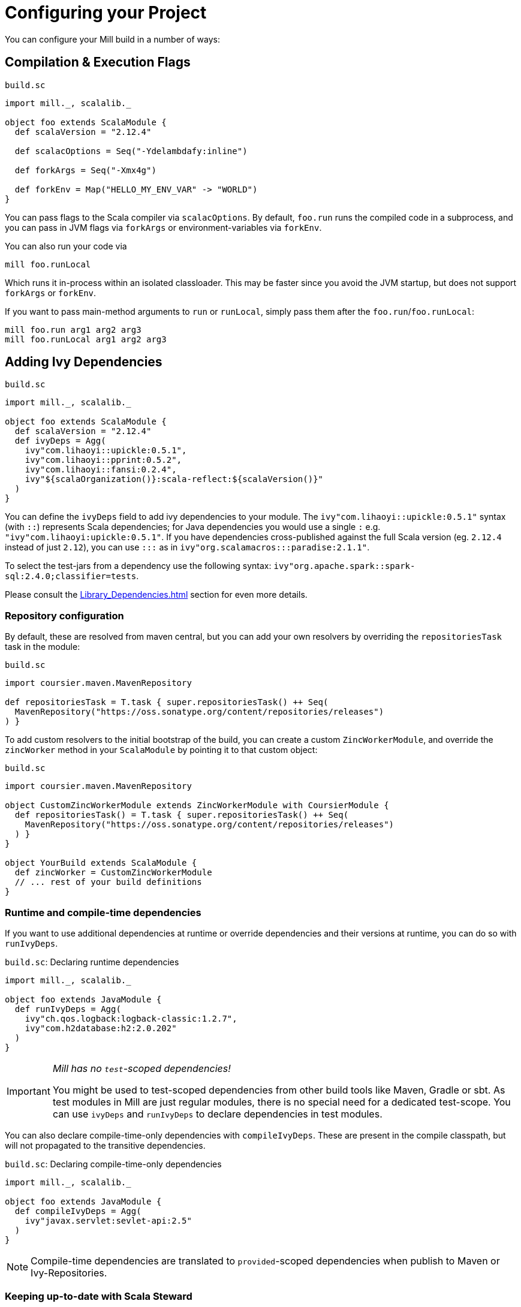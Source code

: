 = Configuring your Project
:page-aliases: Configuring_Mill.adoc

You can configure your Mill build in a number of ways:

== Compilation &amp; Execution Flags

.`build.sc`
[source,scala]
----
import mill._, scalalib._

object foo extends ScalaModule {
  def scalaVersion = "2.12.4"

  def scalacOptions = Seq("-Ydelambdafy:inline")

  def forkArgs = Seq("-Xmx4g")

  def forkEnv = Map("HELLO_MY_ENV_VAR" -> "WORLD")
}

----

You can pass flags to the Scala compiler via `scalacOptions`. By default,
`foo.run` runs the compiled code in a subprocess, and you can pass in JVM flags
via `forkArgs` or environment-variables via `forkEnv`.

You can also run your code via

[source,bash]
----
mill foo.runLocal
----

Which runs it in-process within an isolated classloader. This may be faster
since you avoid the JVM startup, but does not support `forkArgs` or `forkEnv`.

If you want to pass main-method arguments to `run` or `runLocal`, simply pass
them after the `foo.run`/`foo.runLocal`:

[source,bash]
----
mill foo.run arg1 arg2 arg3
mill foo.runLocal arg1 arg2 arg3
----

== Adding Ivy Dependencies

.`build.sc`
[source,scala]
----
import mill._, scalalib._

object foo extends ScalaModule {
  def scalaVersion = "2.12.4"
  def ivyDeps = Agg(
    ivy"com.lihaoyi::upickle:0.5.1",
    ivy"com.lihaoyi::pprint:0.5.2",
    ivy"com.lihaoyi::fansi:0.2.4",
    ivy"${scalaOrganization()}:scala-reflect:${scalaVersion()}"
  )
}
----

You can define the `ivyDeps` field to add ivy dependencies to your module. The
`ivy"com.lihaoyi::upickle:0.5.1"` syntax (with `::`) represents Scala
dependencies; for Java dependencies you would use a single `:` e.g.
`"ivy"com.lihaoyi:upickle:0.5.1"`. If you have dependencies cross-published
against the full Scala version (eg. `2.12.4` instead of just `2.12`),
you can use `:::` as in `ivy"org.scalamacros:::paradise:2.1.1"`.

To select the test-jars from a dependency use the following syntax:
`ivy"org.apache.spark::spark-sql:2.4.0;classifier=tests`.

Please consult the xref:Library_Dependencies.adoc[] section for even more details.

=== Repository configuration

By default, these are resolved from maven central, but you can add your own
resolvers by overriding the `repositoriesTask` task in the module:

.`build.sc`
[source,scala]
----
import coursier.maven.MavenRepository

def repositoriesTask = T.task { super.repositoriesTask() ++ Seq(
  MavenRepository("https://oss.sonatype.org/content/repositories/releases")
) }
----

To add custom resolvers to the initial bootstrap of the build, you can create a
custom `ZincWorkerModule`, and override the `zincWorker` method in your
`ScalaModule` by pointing it to that custom object:

.`build.sc`
[source,scala]
----
import coursier.maven.MavenRepository

object CustomZincWorkerModule extends ZincWorkerModule with CoursierModule {
  def repositoriesTask() = T.task { super.repositoriesTask() ++ Seq(
    MavenRepository("https://oss.sonatype.org/content/repositories/releases")
  ) }
}

object YourBuild extends ScalaModule {
  def zincWorker = CustomZincWorkerModule
  // ... rest of your build definitions
}
----

=== Runtime and compile-time dependencies

If you want to use additional dependencies at runtime or override dependencies and their versions at runtime, you can do so with `runIvyDeps`.

.`build.sc`: Declaring runtime dependencies
[source,scala]
----
import mill._, scalalib._

object foo extends JavaModule {
  def runIvyDeps = Agg(
    ivy"ch.qos.logback:logback-classic:1.2.7",
    ivy"com.h2database:h2:2.0.202"
  )
}
----

[IMPORTANT]
--
_Mill has no `test`-scoped dependencies!_

You might be used to test-scoped dependencies from other build tools like Maven, Gradle or sbt.
As test modules in Mill are just regular modules, there is no special need for a dedicated test-scope.
You can use `ivyDeps` and `runIvyDeps` to declare dependencies in test modules.
--

You can also declare compile-time-only dependencies with `compileIvyDeps`.
These are present in the compile classpath, but will not propagated to the transitive dependencies.

.`build.sc`: Declaring compile-time-only dependencies
[source,scala]
----
import mill._, scalalib._

object foo extends JavaModule {
  def compileIvyDeps = Agg(
    ivy"javax.servlet:sevlet-api:2.5"
  )
}
----

NOTE: Compile-time dependencies are translated to `provided`-scoped dependencies when publish to Maven or Ivy-Repositories.

=== Keeping up-to-date with Scala Steward

It's always a good idea to keep your dependencies up-to-date.

If your project is hosted on GitHub, GitLab, or Bitbucket, you can use https://github.com/scala-steward-org/scala-steward[Scala Steward] to automatically open a pull request to update your dependencies whenever there is a newer version available.

TIP: Scala Steward can also keep your xref:Installation.adoc#_automatic_mill_updates[Mill version up-to-date].



== Adding a Test Suite

.`build.sc`
[source,scala]
----
import mill._, scalalib._

object foo extends ScalaModule {
  def scalaVersion = "2.13.1"

  object test extends Tests {
    def ivyDeps = Agg(ivy"com.lihaoyi::utest:0.7.1")
    def testFramework = "utest.runner.Framework"
  }
}
----

For convenience, you can also use one of the predefined test frameworks:

* `TestModule.Junit4`
* `TestModule.Junit5`
* `TestModule.TestNg`
* `TestModule.Munit`
* `TestModule.ScalaTest`
* `TestModule.Specs2`
* `TestModule.Utest`


.`build.sc`: `ScalaModule` with UTest tests using the predefined `TestModule.Utest`
[source,scala]
----
import mill._, scalalib._

object foo extends ScalaModule {
  def scalaVersion = "2.13.1"

  object test extends Tests with TestModule.Utest {
    def ivyDeps = Agg(ivy"com.lihaoyi::utest:0.7.1")
  }
}
----



* {mill-github-url}/releases/download/{mill-last-tag}/{mill-last-tag}-example-3.zip[Example 3]

You can define a test suite by creating a nested module extending `Tests`, and
specifying the ivy coordinates and name of your test framework. This expects the
tests to be laid out as follows:

----
build.sc
foo/
    src/
        Example.scala
    resources/
        ...
    test/
        src/
            ExampleTest.scala
        resources/
            ...
out/
    foo/
        ...
        test/
            ...
----

The above example can be run via

[source,bash]
----
mill foo.test
----

By default, tests are run in a subprocess, and `forkArg` and `forkEnv` can be
overridden to pass JVM flags &amp; environment variables. You can also use

[source,bash]
----
mill foo.test.testLocal
----

To run tests in-process in an isolated classloader.

If you want to pass any arguments to the test framework, simply put them after
`foo.test` in the command line. e.g. {utest-github-url}[uTest]
lets you pass in a selector to decide which test to run, which in Mill would be:

[source,bash]
----
mill foo.test foo.MyTestSuite.testCaseName
----

You can define multiple test suites if you want, e.g.:

.`build.sc`
[source,scala]
----
import mill._, scalalib._

object foo extends ScalaModule {
  def scalaVersion = "2.12.4"

  object test extends Tests with TestModule.Utest {
    def ivyDeps = Agg(ivy"com.lihaoyi::utest:0.6.0")
  }
  object integration extends Tests with TestModule.Utest {
    def ivyDeps = Agg(ivy"com.lihaoyi::utest:0.6.0")
  }
}
----

Each of which will expect their sources to be in their respective `foo/test` and
`foo/integration` folder.

`Tests` modules are ``ScalaModule``s like any other, and all the same
configuration options apply.

== Custom Test Frameworks

Integrating with test frameworks like Scalatest or specs2 is simply a matter of adding it to `ivyDeps` and specifying the `testFramework` you want to use.

Scalatest example:

.`build.sc`
[source,scala]
----
import mill._, scalalib._

object foo extends ScalaModule {
  def scalaVersion = "2.12.4"

  object test extends Tests with TestModule.ScalaTest {
    def ivyDeps = Agg(ivy"org.scalatest::scalatest:3.0.4")
  }
}
----

Specs2 example:

.`build.sc`
[source,scala]
----
import mill._, scalalib._

object foo extends ScalaModule {
  def scalaVersion = "2.12.4"

  object test extends Tests with TestModule.Specs2 {
    def ivyDeps = Agg(ivy"org.specs2::specs2-core:4.6.0")
  }
}
----

After that, you can follow the instructions in <<_adding_a_test_suite>>, and use `mill foo.test` as usual, or pass args to the test suite via `mill foo.test arg1 arg2 arg3`.

== Scala Compiler Plugins

.`build.sc`
[source,scala]
----
import mill._, scalalib._

object foo extends ScalaModule {
  def scalaVersion = "2.12.4"

  def compileIvyDeps = Agg(ivy"com.lihaoyi:::acyclic:0.1.7")
  def scalacOptions = Seq("-P:acyclic:force")
  def scalacPluginIvyDeps = Agg(ivy"com.lihaoyi:::acyclic:0.1.7")
}
----

You can use Scala compiler plugins by setting `scalacPluginIvyDeps`. The above
example also adds the plugin to `compileIvyDeps`, since that plugin's artifact
is needed on the compilation classpath (though not at runtime).

NOTE: Remember that compiler plugins are published against the full Scala
version (eg. 2.13.8 instead of just 2.13), so when including them make sure to
use the  `:::` syntax shown above in the example.

== Generating API Documentation

To generate API documenation you can use the `docJar` task on the module you'd
like to create the documenation for. For example, given a module called
`example` you could do:

[source, bash]
----
mill example.docJar
----

This will result in your `javaDoc` being created in
`out/app/docJar.dest/javadoc`.

For both Scala and Java modules there may be extra options that you'd like to
pass specifically to either `javadoc` or `scaladoc`. You can pass these with
`javadocOptions` and `scalaDocOptions` respectively.

.`build.sc`
[source,scala]
----
import mill._, scalalib._

object example extends ScalaModule {
  def scalaVersion = "3.1.3"

  def scalaDocOptions = Seq(
    "-siteroot",
    "mydocs",
    "-no-link-warnings"
  )
}
----

=== Scaladoc 3 Site Generation

When using Scala 3 you're also able to use Scaladoc to generate a full static
site next to your API documenation. This can include general documenation for
your project and even a blog. While you can find the full documenation for this
in the https://docs.scala-lang.org/scala3/guides/scaladoc/index.html[Scala 3
docs], below you'll find some useful information to help you generate this with
Mill.

By default Mill will consider the _site root_ as it's called in
https://docs.scala-lang.org/scala3/guides/scaladoc/static-site.html[Scala 3
docs], to be the value of `docResources()`. It will look there for your
`_docs/` and your `_blog/` directory if any exist. Let's pretend we have a
project called `example` defined like this:

.`build.sc`
[source,scala]
----
import mill._, scalalib._

object example extends ScalaModule {
  def scalaVersion = "3.1.3"
}
----

Your project structure for this would look something like this:

----
.
├── build.sc
├── example
│  ├── docs
│  │  ├── _blog
│  │  │  ├── _posts
│  │  │  │  └── 2022-08-14-hello-world.md
│  │  │  └── index.md
│  │  └── _docs
│  │     ├── getting-started.md
│  │     ├── index.html
│  │     └── index.md
│  └── src
│     └── example
│        └── Hello.scala
----

After generating your docs with `mill example.docJar` you'll find by opening
your `out/app/docJar.dest/javadoc/index.html` locally in your browser you'll
have a full static site including your API docs, your blog, and your
documenation!

== Reformatting your code

Mill supports code formatting via https://scalameta.org/scalafmt/[scalafmt] out of the box.

To have a formatting per-module you need to make your module extend `mill.scalalib.scalafmt.ScalafmtModule`:

.`build.sc`
[source,scala]
----
import mill._, scalalib._, scalafmt._

object foo extends ScalaModule with ScalafmtModule {
  def scalaVersion = "2.12.4"
}
----

Now you can reformat code with `mill foo.reformat` command, or only check for misformatted files with `mill foo.checkFormat`.

You can also reformat your project's code globally with `+mill mill.scalalib.scalafmt.ScalafmtModule/reformatAll __.sources+` command,
or only check the code's format with `+mill mill.scalalib.scalafmt.ScalafmtModule/checkFormatAll __.sources+`.
It will reformat all sources that matches `+__.sources+` query.

If you add a `.scalafmt.conf` file at the root of you project, it will be used
to configure formatting. It can contain a `version` key to specify the scalafmt
version used to format your code. See the
https://scalameta.org/scalafmt/docs/configuration.html[scalafmt configuration documentation]
for details.

== Common Configuration

.`build.sc`
[source,scala]
----
import mill._, scalalib._

trait CommonModule extends ScalaModule {
  def scalaVersion = "2.12.4"
}

object foo extends CommonModule
object bar extends CommonModule {
  def moduleDeps = Seq(foo)
}
----

You can extract out configuration common to multiple modules into a `trait` that
those modules extend. This is useful for providing convenience &amp; ensuring
consistent configuration: every module often has the same scala-version, uses
the same testing framework, etc. and all that can be extracted out into the
`trait`.

== Global configuration

Mill builds on ammonite which allows you to
http://ammonite.io/#ScriptPredef[define global configuration]. Depending on
how you start mill, one of two files will be loaded. For the build REPL
(`--repl` or `-i` without specifying a target), `~/.mill/ammonite/predef.sc`
will be loaded, and for builds from the command line the file
`~/.mill/ammonite/predefScript.sc` will be included. You might want to create
a symlink from one to the other to avoid duplication.

Example `~/.mill/ammonite/predef.sc`

.`~/.mill/ammonite/predef.sc`
[source,scala]
----
val nexusUser = "myuser"
val nexusPassword = "mysecret"
----

Everything declared in the above file will be available to any build you run.

[source,scala]
----
  def repositories = super.repositories ++ Seq(
    // login and pass are globally configured
    MavenRepository("https://nexus.mycompany.com/repository/maven-releases", authentication = Some(coursier.core.Authentication(nexusUser, nexusPassword)))
  )
----

== Custom Tasks

.`build.sc`
[source,scala]
----
import mill._, scalalib._

object foo extends ScalaModule {
  def scalaVersion = "2.12.4"
}

def lineCount = T {

  foo.sources().flatMap(ref => os.walk(ref.path)).filter(os.isFile).flatMap(os.read.lines).size
}

def printLineCount() = T.command {
  println(lineCount())
}
----

You can define new cached Targets using the `T {...}` syntax, depending on
existing Targets e.g. `foo.sources` via the `foo.sources()` syntax to extract
their current value, as shown in `lineCount` above. The return-type of a Target
has to be JSON-serializable (using
https://github.com/lihaoyi/upickle[uPickle]) and the Target is cached when
first run until its inputs change (in this case, if someone edits the
`foo.sources` files which live in `foo/src`. Cached Targets cannot take
parameters.

You can print the value of your custom target using `show`, e.g.

[source,bash]
----
mill show lineCount
----

You can define new un-cached Commands using the `T.command {...}` syntax. These
are un-cached and re-evaluate every time you run them, but can take parameters.
Their return type needs to be JSON-writable as well, or `(): Unit` if you want
to return nothing.

Your custom targets can depend on each other using the `def bar = T {... foo()
...}` syntax, and you can create arbitrarily long chains of dependent targets.
Mill will handle the re-evaluation and caching of the targets' output for you,
and will provide you a `T.dest` folder for you to use as scratch space or
to store files you want to return.

Custom targets and commands can contain arbitrary code. Whether you want to
download files (e.g. using `mill.modules.Util.download`), shell-out to Webpack
to compile some Javascript, generate sources to feed into a compiler, or create
some custom jar/zip assembly with the files you want (e.g. using
`mill.modules.Jvm.createJar`), all of these can simply be custom targets with
your code running in the `T {...}` block.

== Custom Modules

.`build.sc`
[source,scala]
----
import mill._, scalalib._

object qux extends Module {
  object foo extends ScalaModule {
    def scalaVersion = "2.12.4"
  }
  object bar extends ScalaModule {
    def moduleDeps = Seq(foo)
    def scalaVersion = "2.12.4"
  }
}
----

Not every Module needs to be a `ScalaModule`; sometimes you just want to group
things together for neatness. In the above example, you can run `foo` and `bar`
namespaced inside `qux`:

[source,bash]
----
mill qux.foo.compile
mill qux.bar.run
----

You can also define your own module traits, with their own set of custom tasks,
to represent other things e.g. Javascript bundles, docker image building,:

.`build.sc`
[source,scala]
----
trait MySpecialModule extends Module {
  ...
}
object foo extends MySpecialModule
object bar extends MySpecialModule
----

== Module/Task Names

.`build.sc`
[source,scala]
----
import mill._
import mill.scalalib._

object `hyphenated-module` extends Module {
  def `hyphenated-target` = T{
    println("This is a hyphenated target in a hyphenated module.")
  }
}

object unhyphenatedModule extends Module {
  def unhyphenated_target = T{
    println("This is an unhyphenated target in an unhyphenated module.")
  }
  def unhyphenated_target2 = T{
    println("This is the second unhyphenated target in an unhyphenated module.")
  }
}
----

Mill modules and tasks may be composed of the following character types:

* Alphanumeric (A-Z, a-z, and 0-9)
* Underscore (`_`)
* Hyphen (`-`)

Due to Scala naming restrictions, module and task names with hyphens must be surrounded by back-ticks (```).

Using hyphenated names at the command line is unaffected by these restrictions.

[source,bash]
----
mill hyphenated-module.hyphenated-target
mill unhyphenatedModule.unhyphenated_target
mill unhyphenatedModule.unhyphenated_target2
----

== Overriding Tasks

.`build.sc`
[source,scala]
----
import mill._, scalalib._

object foo extends ScalaModule {
  def scalaVersion = "2.12.4"
  def compile = T {
    println("Compiling...")
    super.compile()
  }
  def run(args: String*) = T.command {
    println("Running..." + args.mkString(" "))
    super.run(args:_*)
  }
}
----

You can re-define targets and commands to override them, and use `super` if you
want to refer to the originally defined task. The above example shows how to
override `compile` and `run` to add additional logging messages, but you can
also override `ScalaModule#generatedSources` to feed generated code to your
compiler, `ScalaModule#prependShellScript` to make your assemblies executable,
or `ScalaModule#console` to use the Ammonite REPL instead of the normal Scala
REPL.

In Mill builds the `override` keyword is optional.

== Unmanaged Jars

.`build.sc`
[source,scala]
----
import mill._, scalalib._

object foo extends ScalaModule {
  def scalaVersion = "2.12.4"
  def unmanagedClasspath = T {
    if (!os.exists(millSourcePath / "lib")) Agg()
    else Agg.from(os.list(millSourcePath / "lib").map(PathRef(_)))
  }
}
----

You can override `unmanagedClasspath` to point it at any jars you place on the
filesystem, e.g. in the above snippet any jars that happen to live in the
`foo/lib/` folder.

== Defining a Main Class

.`build.sc`
[source,scala]
----
import mill._, scalalib._

object foo extends ScalaModule {
  def scalaVersion = "2.12.4"
  def mainClass = Some("foo.bar.Baz")
}
----

Mill's `foo.run` by default will discover which main class to run from your
compilation output, but if there is more than one or the main class comes from
some library you can explicitly specify which one to use. This also adds the
main class to your `foo.jar` and `foo.assembly` jars.

== Merge/exclude/relocate files from assembly

When you make a runnable jar of your project with `assembly` command,
you may want to exclude some files from a final jar (like signature files, and manifest files from library jars),
and merge duplicated files (for instance `reference.conf` files from library dependencies).

By default mill excludes all `+*.sf+`, `+*.dsa+`, `+*.rsa+`, and `META-INF/MANIFEST.MF` files from assembly, and concatenates all `reference.conf` files.
You can also define your own merge/exclude rules.

.`build.sc`
[source,scala]
----
import mill._, scalalib._
import mill.modules.Assembly._

object foo extends ScalaModule {
  def scalaVersion = "2.12.4"
  def assemblyRules = Seq(
    Rule.Append("application.conf"), // all application.conf files will be concatenated into single file
    Rule.AppendPattern(".*\\.conf"), // all *.conf files will be concatenated into single file
    Rule.ExcludePattern(".*\\.temp"), // all *.temp files will be excluded from a final jar
    Rule.Relocate("shapeless.**", "shade.shapless.@1") // the `shapeless` package will be shaded under the `shade` package
  )
}
----

== Downloading Non-Maven Jars

.`build.sc`
[source,scala]
----
import mill._, scalalib._

object foo extends ScalaModule {
  def scalaVersion = "2.12.4"
  def unmanagedClasspath = Agg(
    mill.modules.Util.download(
      "https://github.com/williamfiset/FastJavaIO/releases/download/v1.0/fastjavaio.jar",
      os.rel / "fastjavaio.jar"
    )
  )
}
----

You can also override `unmanagedClasspath` to point it at jars that you want to
download from arbitrary URLs. Note that targets like `unmanagedClasspath` are
cached, so your jar is downloaded only once and re-used indefinitely after that.


== Using the Ammonite Repl / Scala console

All ``ScalaModule``s have a `console` and a `repl` target, to start a Scala console or an Ammonite Repl.

To use the latter, you can (and sometimes need to) customize the Ammonite version to work with your selected Scala version.
The default Ammonite version is the one, which is used by Mill internally (Mill's `build.sc` is an Ammonite script, after all).
But depending on the Scala version you are using, there is probably no matching Ammonite release available.
In order to start the repl, you have to specify a different available Ammonite version.

.Example: Overriding `ammoniteVersion` to select a release compatible to the `scalaVersion`
[source,scala]
----
import mill._. scalalib._

object foo extends ScalaModule {
  def scalaVersion = "2.12.6"
  def ammoniteVersion = "2.4.0"
}
----

[TIP]
--
_Why is Ammonite tied to the exact Scala version?_

This is because Ammonite depends on the Scala compiler.
In contrast to the Scala library, compiler releases do not guarantee any binary compatibility between releases.
As a consequence, Ammonite needs full Scala version specific releases.

The older your used Mill version or the newer the Scala version you want to use, the higher is the risk that the default Ammonite version will not match.
--
